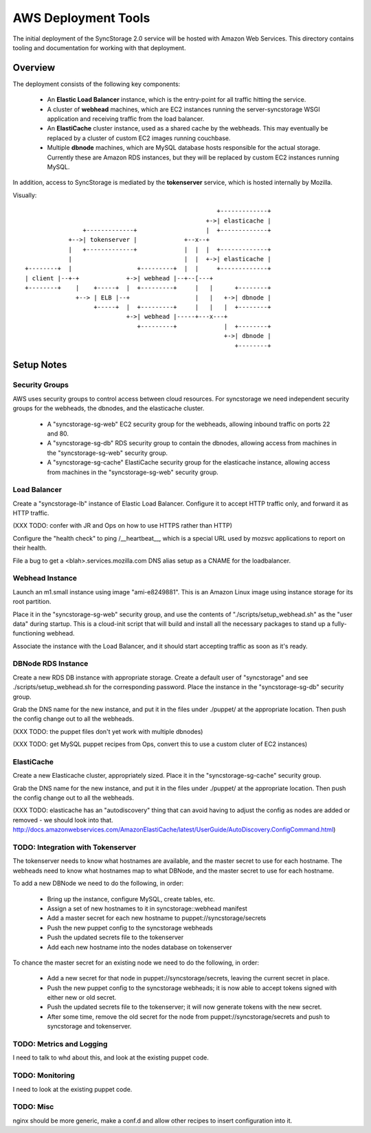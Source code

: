
AWS Deployment Tools
====================

The initial deployment of the SyncStorage 2.0 service will be hosted with
Amazon Web Services.  This directory contains tooling and documentation for
working with that deployment.

Overview
--------

The deployment consists of the following key components:

 * An **Elastic Load Balancer** instance, which is the entry-point for all
   traffic hitting the service.
 * A cluster of **webhead** machines, which are EC2 instances running the
   server-syncstorage WSGI application and receiving traffic from the load
   balancer.
 * An **ElastiCache** cluster instance, used as a shared cache by the webheads.
   This may eventually be replaced by a cluster of custom EC2 images running
   couchbase.
 * Multiple **dbnode** machines, which are MySQL database hosts responsible for
   the actual storage.  Currently these are Amazon RDS instances, but they
   will be replaced by custom EC2 instances running MySQL.

In addition, access to SyncStorage is mediated by the **tokenserver** service,
which is hosted internally by Mozilla.

Visually::

                                                      +-------------+
                                                   +->| elasticache |
                 +-------------+                   |  +-------------+
             +-->| tokenserver |             +--x--+
             |   +-------------+             |  |  |  +-------------+
             |                               |  |  +->| elasticache |
 +--------+  |                  +---------+  |  |     +-------------+
 | client |--+-+             +->| webhead |--+--[---+
 +--------+    |    +-----+  |  +---------+     |   |      +--------+
               +--> | ELB |--+                  |   |   +->| dbnode |
                    +-----+  |  +---------+     |   |   |  +--------+
                             +->| webhead |-----+---x---+
                                +---------+             |  +--------+
                                                        +->| dbnode |
                                                           +--------+

Setup Notes
-----------

Security Groups
~~~~~~~~~~~~~~~

AWS uses security groups to control access between cloud resources.  For
syncstorage we need independent security groups for the webheads, the dbnodes,
and the elasticache cluster.
  
  * A "syncstorage-sg-web" EC2 security group for the webheads, allowing
    inbound traffic on ports 22 and 80.
  * A "syncstorage-sg-db" RDS security group to contain the dbnodes, allowing 
    access from machines in the "syncstorage-sg-web" security group.
  * A "syncstorage-sg-cache" ElastiCache security group for the elasticache
    instance, allowing access from machines in the "syncstorage-sg-web"
    security group.


Load Balancer
~~~~~~~~~~~~~

Create a "syncstorage-lb" instance of Elastic Load Balancer.  Configure it to
accept HTTP traffic only, and forward it as HTTP traffic.

(XXX TODO: confer with JR and Ops on how to use HTTPS rather than HTTP)

Configure the "health check" to ping /__heartbeat__, which is a special
URL used by mozsvc applications to report on their health.

File a bug to get a <blah>.services.mozilla.com DNS alias setup as a CNAME
for the loadbalancer.


Webhead Instance
~~~~~~~~~~~~~~~~

Launch an m1.small instance using image "ami-e8249881".  This is an Amazon
Linux image using instance storage for its root partition.

Place it in the "syncstorage-sg-web" security group, and use the contents of
"./scripts/setup_webhead.sh" as the "user data" during startup.  This is
a cloud-init script that will build and install all the necessary packages to
stand up a fully-functioning webhead.

Associate the instance with the Load Balancer, and it should start accepting
traffic as soon as it's ready.


DBNode RDS Instance
~~~~~~~~~~~~~~~~~~~

Create a new RDS DB instance with appropriate storage.  Create a default user
of "syncstorage" and see ./scripts/setup_webhead.sh for the corresponding
password.  Place the instance in the "syncstorage-sg-db" security group.

Grab the DNS name for the new instance, and put it in the files under ./puppet/
at the appropriate location.  Then push the config change out to all the
webheads.

(XXX TODO: the puppet files don't yet work with multiple dbnodes)

(XXX TODO: get MySQL puppet recipes from Ops, convert this to use a custom
cluter of EC2 instances)


ElastiCache
~~~~~~~~~~~

Create a new Elasticache cluster, appropriately sized.  Place it in the
"syncstorage-sg-cache" security group.

Grab the DNS name for the new instance, and put it in the files under ./puppet/
at the appropriate location.  Then push the config change out to all the
webheads.

(XXX TODO: elasticache has an "autodiscovery" thing that can avoid having
to adjust the config as nodes are added or removed - we should look into that.
http://docs.amazonwebservices.com/AmazonElastiCache/latest/UserGuide/AutoDiscovery.ConfigCommand.html)


TODO: Integration with Tokenserver
~~~~~~~~~~~~~~~~~~~~~~~~~~~~~~~~~~

The tokenserver needs to know what hostnames are available, and the master
secret to use for each hostname.  The webheads need to know what hostnames map
to what DBNode, and the master secret to use for each hostname.

To add a new DBNode we need to do the following, in order:

   * Bring up the instance, configure MySQL, create tables, etc.
   * Assign a set of new hostnames to it in syncstorage::webhead manifest
   * Add a master secret for each new hostname to puppet://syncstorage/secrets
   * Push the new puppet config to the syncstorage webheads
   * Push the updated secrets file to the tokenserver
   * Add each new hostname into the nodes database on tokenserver

To chance the master secret for an existing node we need to do the following,
in order:

   * Add a new secret for that node in puppet://syncstorage/secrets, leaving
     the current secret in place.
   * Push the new puppet config to the syncstorage webheads; it is now able
     to accept tokens signed with either new or old secret.
   * Push the updated secrets file to the tokenserver; it will now generate
     tokens with the new secret.
   * After some time, remove the old secret for the node from
     puppet://syncstorage/secrets and push to syncstorage and tokenserver.


TODO: Metrics and Logging
~~~~~~~~~~~~~~~~~~~~~~~~~

I need to talk to whd about this, and look at the existing puppet code.

TODO: Monitoring
~~~~~~~~~~~~~~~~

I need to look at the existing puppet code.


TODO: Misc
~~~~~~~~~~

nginx should be more generic, make a conf.d and allow other recipes
to insert configuration into it.
